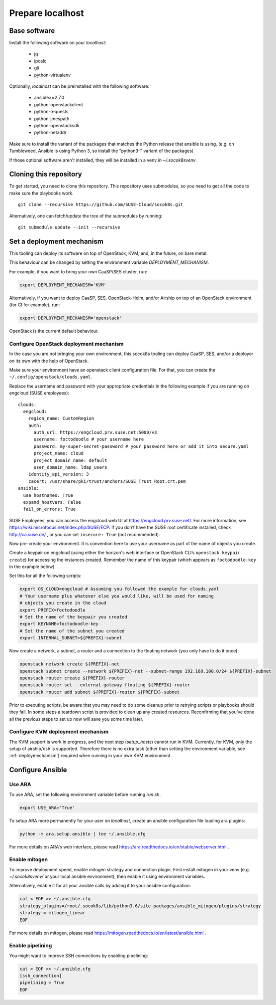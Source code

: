 .. _preparelocalhost:

Prepare localhost
=================

.. blockdiag::

   blockdiag {

     localhost [label="Prepare localhost"]
     ses [label="Deploy SES\n(optional)"]
     caasp [label="Deploy CaaSP\n(optional)"]
     deployer [label="Deploy deployer\n(optional)"]
     enroll_caasp [label="Enroll CaaSP\n(optional)"]
     setup_caasp_workers [label="Setup CaaSP\nfor OpenStack"]
     patch_upstream [label="Apply patches\nfrom upstream\n(for developers)"]
     build_images [label="Build docker images\n(for developers)"]
     deploy [label="Deploy Airship or\nOpenStack-Helm"]
     configure_deployment [label="Configure deployment"]

     group {
       localhost
       color="red"
     }

     localhost -> ses;

     group {
       color = "#EEEEEE"
       label = "Setup hosts"
       ses -> caasp;
       caasp -> deployer [folded];
       deployer -> enroll_caasp;
     }
     enroll_caasp -> configure_deployment [folded];
     localhost -> configure_deployment[folded];

     configure_deployment -> setup_caasp_workers;

     group {
       color = "#EEEEEE"
       label = "Setup openstack/Setup airship"
       setup_caasp_workers -> deploy, patch_upstream [folded];
       patch_upstream -> build_images;
       build_images -> deploy;
     }
   }

Base software
-------------

Install the following software on your `localhost`:

  * jq
  * ipcalc
  * git
  * python-virtualenv

Optionally, `localhost` can be preinstalled with the following software:

  * ansible>=2.7.0
  * python-openstackclient
  * python-requests
  * python-jmespath
  * python-openstacksdk
  * python-netaddr

Make sure to install the variant of the packages that matches the Python
release that ansible is using. (e.g. on Tumbleweed, Ansible is using Python 3,
so install the "python3-" variant of the packages)

If those optional software aren't installed, they will be installed in a
venv in `~/.socok8svenv`.

Cloning this repository
-----------------------

To get started, you need to clone this repository. This repository uses
submodules, so you need to get all the code to make sure the playbooks
work.

::

   git clone --recursive https://github.com/SUSE-Cloud/socok8s.git

Alternatively, one can fetch/update the tree of the submodules by
running:

::

   git submodule update --init --recursive

.. _deploymechanism:

Set a deployment mechanism
--------------------------

This tooling can deploy its software on top of OpenStack, KVM, and, in the
future, on bare metal.

This behaviour can be changed by setting the environment variable
`DEPLOYMENT_MECHANISM`.

For example, if you want to bring your own CaaSP/SES cluster, run:

.. code-block:: console

   export DEPLOYMENT_MECHANISM='KVM'

Alternatively, if you want to deploy CaaSP, SES, OpenStack-Helm, and/or Airship
on top of an OpenStack environment (for CI for example), run:

.. code-block:: console

   export DEPLOYMENT_MECHANISM='openstack'

OpenStack is the current default behaviour.

.. _configureopenstackdeploymentmechanism:

Configure OpenStack deployment mechanism
~~~~~~~~~~~~~~~~~~~~~~~~~~~~~~~~~~~~~~~~

In the case you are not bringing your own environment, this socok8s tooling can
deploy CaaSP, SES, and/or a deployer on its own with the help of OpenStack.

Make sure your environment have an openstack client configuration file.
For that, you can create the ``~/.config/openstack/clouds.yaml``.

Replace the username and password with your appropriate credentials in
the following example if you are running on engcloud (SUSE employees):

::

   clouds:
     engcloud:
       region_name: CustomRegion
       auth:
         auth_url: https://engcloud.prv.suse.net:5000/v3
         username: foctodoodle # your username here
         password: my-super-secret-password # your password here or add it into secure.yaml
         project_name: cloud
         project_domain_name: default
         user_domain_name: ldap_users
       identity_api_version: 3
       cacert: /usr/share/pki/trust/anchors/SUSE_Trust_Root.crt.pem
   ansible:
     use_hostnames: True
     expand_hostvars: False
     fail_on_errors: True

SUSE Employees, you can access the engcloud web UI at https://engcloud.prv.suse.net/.
For more information, see https://wiki.microfocus.net/index.php/SUSE/ECP.
If you don’t have the SUSE root certificate installed, check
http://ca.suse.de/ , or you can set ``insecure: True`` (not recommended).

Now pre-create your environment. It is convention here to use your username
as part of the name of objects you create.

Create a keypair on engcloud (using either the horizon's web interface or
OpenStack CLI’s ``openstack keypair create``) for accessing the
instances created. Remember the name of this keypair (which appears as
``foctodoodle-key`` in the example below)

Set this for all the following scripts:

.. code-block:: console

   export OS_CLOUD=engcloud # Assuming you followed the example for clouds.yaml
   # Your username plus whatever else you would like, will be used for naming
   # objects you create in the cloud
   export PREFIX=foctodoodle
   # Set the name of the keypair you created
   export KEYNAME=foctodoodle-key
   # Set the name of the subnet you created
   export INTERNAL_SUBNET=${PREFIX}-subnet

Now create a network, a subnet, a router and a connection to the
floating network (you only have to do it once):

.. code-block:: console

   openstack network create ${PREFIX}-net
   openstack subnet create --network ${PREFIX}-net --subnet-range 192.168.100.0/24 ${PREFIX}-subnet
   openstack router create ${PREFIX}-router
   openstack router set --external-gateway floating ${PREFIX}-router
   openstack router add subnet ${PREFIX}-router ${PREFIX}-subnet

Prior to executing scripts, be aware that you may need to do some
cleanup prior to retrying scripts or playbooks should they fail. In some
steps a teardown script is provided to clean up any created resources.
Reconfirming that you’ve done all the previous steps to set up now will
save you some time later.

Configure KVM deployment mechanism
~~~~~~~~~~~~~~~~~~~~~~~~~~~~~~~~~~

The KVM support is work in progress, and the next step
(`setup_hosts`) cannot run in KVM. Currently, for KVM, only the setup of
airship/osh is supported. Therefore there is no extra task (other than
setting the environment variable, see :ref:`deploymechanism`)
required when running in your own KVM environment.

Configure Ansible
-----------------

Use ARA
~~~~~~~

To use ARA, set the following environment variable before running `run.sh`.

.. code-block:: console

   export USE_ARA='True'

To setup ARA more permanently for your user on `localhost`, create an ansible
configuration file loading ara plugins:

.. code-block:: console

   python -m ara.setup.ansible | tee ~/.ansible.cfg

For more details on ARA's web interface, please read
https://ara.readthedocs.io/en/stable/webserver.html .

Enable mitogen
~~~~~~~~~~~~~~

To improve deployment speed, enable mitogen strategy and connection plugin.
First install mitogen in your venv (e.g. `~/.socok8svenv/` or your local
ansible environment), then enable it using environment variables.

Alternatively, enable it for all your ansible calls by adding it to your
ansible configuration:

.. code-block:: console

   cat < EOF >> ~/.ansible.cfg
   strategy_plugins=/root/.socok8s/lib/python3.6/site-packages/ansible_mitogen/plugins/strategy
   strategy = mitogen_linear
   EOF

For more details on mitogen, please read
https://mitogen.readthedocs.io/en/latest/ansible.html .

Enable pipelining
~~~~~~~~~~~~~~~~~

You might want to improve SSH connections by enabling pipelining:

.. code-block:: console

   cat < EOF >> ~/.ansible.cfg
   [ssh_connection]
   pipelining = True
   EOF
